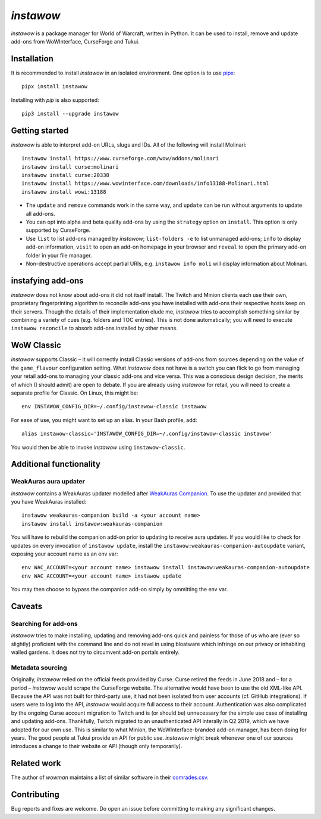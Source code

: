 *instawow*
==========

*instawow* is a package manager for World of Warcraft, written
in Python.  It can be used to install, remove and update add-ons from
WoWInterface, CurseForge and Tukui.

Installation
------------

It is recommended to install *instawow* in an isolated environment.
One option is to use `pipx <https://github.com/pipxproject/pipx>`__::

    pipx install instawow

Installing with `pip` is also supported::

    pip3 install --upgrade instawow

Getting started
---------------

*instawow* is able to interpret add-on URLs, slugs and IDs.
All of the following will install Molinari::

    instawow install https://www.curseforge.com/wow/addons/molinari
    instawow install curse:molinari
    instawow install curse:20338
    instawow install https://www.wowinterface.com/downloads/info13188-Molinari.html
    instawow install wowi:13188

* The ``update`` and ``remove`` commands work in the same way, and ``update``
  can be run without arguments to update all add-ons.
* You can opt into alpha and beta quality add-ons by
  using the ``strategy`` option on ``install``.  This option is only
  supported by CurseForge.
* Use ``list`` to list add-ons managed by *instawow*; ``list-folders -e`` to
  list unmanaged add-ons; ``info`` to display add-on information,
  ``visit`` to open an add-on homepage in your browser and ``reveal`` to
  open the primary add-on folder in your file manager.
* Non-destructive operations accept partial URIs, e.g.
  ``instawow info moli`` will display information about Molinari.

instafying add-ons
----------------------

*instawow* does not know about add-ons it did not itself install.
The Twitch and Minion clients each use their own, proprietary
fingerprinting algorithm to reconcile add-ons you have installed with add-ons
their respective hosts keep on their servers.  Though the details of their implementation
elude me, *instawow* tries to accomplish something similar by combining a variety
of cues (e.g. folders and TOC entries).  This is not done automatically;
you will need to execute ``instawow reconcile`` to absorb add-ons installed
by other means.

WoW Classic
-----------

*instawow* supports Classic – it will correctly install Classic versions
of add-ons from sources depending on the value of the
``game_flavour`` configuration setting.
What *instawow* does not have is a switch you can flick to go from managing
your retail add-ons to managing your classic add-ons and vice versa.
This was a conscious design decision, the merits of which (I should admit)
are open to debate.  If you are already using *instawow* for retail,
you will need to create a separate profile for Classic.  On Linux, this might be::

    env INSTAWOW_CONFIG_DIR=~/.config/instawow-classic instawow

For ease of use, you might want to set up an alias.  In your Bash profile, add::

    alias instawow-classic='INSTAWOW_CONFIG_DIR=~/.config/instawow-classic instawow'

You would then be able to invoke *instawow* using ``instawow-classic``.

Additional functionality
------------------------

WeakAuras aura updater
~~~~~~~~~~~~~~~~~~~~~~

*instawow* contains a WeakAuras updater modelled after
`WeakAuras Companion <https://weakauras.wtf/>`__.  To use the updater
and provided that you have WeakAuras installed::

    instawow weakauras-companion build -a <your account name>
    instawow install instawow:weakauras-companion

You will have to rebuild the companion add-on prior to updating
to receive aura updates.  If you would like to check for updates on
every invocation of ``instawow update``, install the
``instawow:weakauras-companion-autoupdate`` variant, exposing your account
name as an env var::

    env WAC_ACCOUNT=<your account name> instawow install instawow:weakauras-companion-autoupdate
    env WAC_ACCOUNT=<your account name> instawow update

You may then choose to bypass the companion add-on simply by ommitting the env var.

Caveats
-------

Searching for add-ons
~~~~~~~~~~~~~~~~~~~~~

*instawow* tries to make installing, updating and removing
add-ons quick and painless for those of us who are
(ever so slightly) proficient with the command line
and do not revel in using bloatware which infringe on our privacy
or inhabiting walled gardens.
It does not try to circumvent add-on portals entirely.

Metadata sourcing
~~~~~~~~~~~~~~~~~

Originally, *instawow* relied on the official feeds provided by Curse.
Curse retired the feeds in June 2018 and – for a period – *instawow* would
scrape the CurseForge website.  The alternative would have been to use the
old XML-like API.  Because the API was not built for third-party use, it had not been
isolated from user accounts (cf. GitHub integrations).
If users were to log into the API, *instawow* would acquire full
access to their account.  Authentication was also complicated
by the ongoing Curse account migration to Twitch and is (or should be)
unnecessary for the simple use case of installing and updating add-ons.
Thankfully, Twitch migrated to an unauthenticated
API interally in Q2 2019, which we have adopted for our own use.
This is similar to what Minion, the WoWInterface-branded add-on manager, has been
doing for years.  The good people at Tukui provide an API for public use.
*instawow* might break whenever one of our sources introduces
a change to their website or API (though only temporarily).

Related work
------------

The author of *wowman* maintains a list of similar software in their
`comrades.csv <https://github.com/ogri-la/wowman/blob/develop/comrades.csv>`__.

Contributing
------------

Bug reports and fixes are welcome.  Do open an issue before committing to
making any significant changes.
